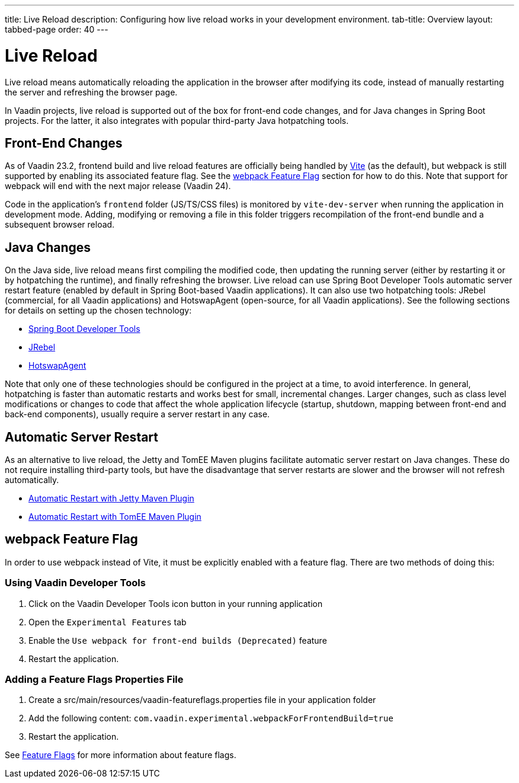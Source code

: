 ---
title: Live Reload
description: Configuring how live reload works in your development environment.
tab-title: Overview
layout: tabbed-page
order: 40
---

= Live Reload

[.lead]
Live reload means automatically reloading the application in the browser after modifying its code, instead of manually restarting the server and refreshing the browser page.

In Vaadin projects, live reload is supported out of the box for front-end code changes, and for Java changes in Spring Boot projects.
For the latter, it also integrates with popular third-party Java hotpatching tools.

== Front-End Changes

As of Vaadin 23.2, frontend build and live reload features are officially being handled by https://vitejs.dev[Vite] (as the default), but webpack is still supported by enabling its associated feature flag.
See the <<webpack Feature Flag>> section for how to do this.
Note that support for webpack will end with the next major release (Vaadin 24).

Code in the application's `frontend` folder (JS/TS/CSS files) is monitored by `vite-dev-server` when running the application in development mode.
Adding, modifying or removing a file in this folder triggers recompilation of the front-end bundle and a subsequent browser reload.

== Java Changes

On the Java side, live reload means first compiling the modified code, then updating the running server (either by restarting it or by hotpatching the runtime), and finally refreshing the browser.
Live reload can use Spring Boot Developer Tools automatic server restart feature (enabled by default in Spring Boot-based Vaadin applications).
It can also use two hotpatching tools: JRebel (commercial, for all Vaadin applications) and HotswapAgent (open-source, for all Vaadin applications).
See the following sections for details on setting up the chosen technology:

** <<spring-boot#, Spring Boot Developer Tools>>
** <<jrebel#, JRebel>>
** <<hotswap-agent#, HotswapAgent>>

Note that only one of these technologies should be configured in the project at a time, to avoid interference.
In general, hotpatching is faster than automatic restarts and works best for small, incremental changes.
Larger changes, such as class level modifications or changes to code that affect the whole application lifecycle (startup, shutdown, mapping between front-end and back-end components), usually require a server restart in any case.

== Automatic Server Restart

As an alternative to live reload, the Jetty and TomEE Maven plugins facilitate automatic server restart on Java changes.
These do not require installing third-party tools, but have the disadvantage that server restarts are slower and the browser will not refresh automatically.

** <<jetty#, Automatic Restart with Jetty Maven Plugin>>
** <<cdi#, Automatic Restart with TomEE Maven Plugin>>

== webpack Feature Flag

In order to use webpack instead of Vite, it must be explicitly enabled with a feature flag.
There are two methods of doing this:

=== Using Vaadin Developer Tools

1. Click on the Vaadin Developer Tools icon button in your running application
2. Open the [guilabel]`Experimental Features` tab
3. Enable the [guilabel]`Use webpack for front-end builds (Deprecated)` feature
4. Restart the application.

=== Adding a Feature Flags Properties File

1. Create a [filename]#src/main/resources/vaadin-featureflags.properties# file in your application folder
2. Add the following content: `com.vaadin.experimental.webpackForFrontendBuild=true`
3. Restart the application.

See <<{articles}/configuration/feature-flags#,Feature Flags>> for more information about feature flags.